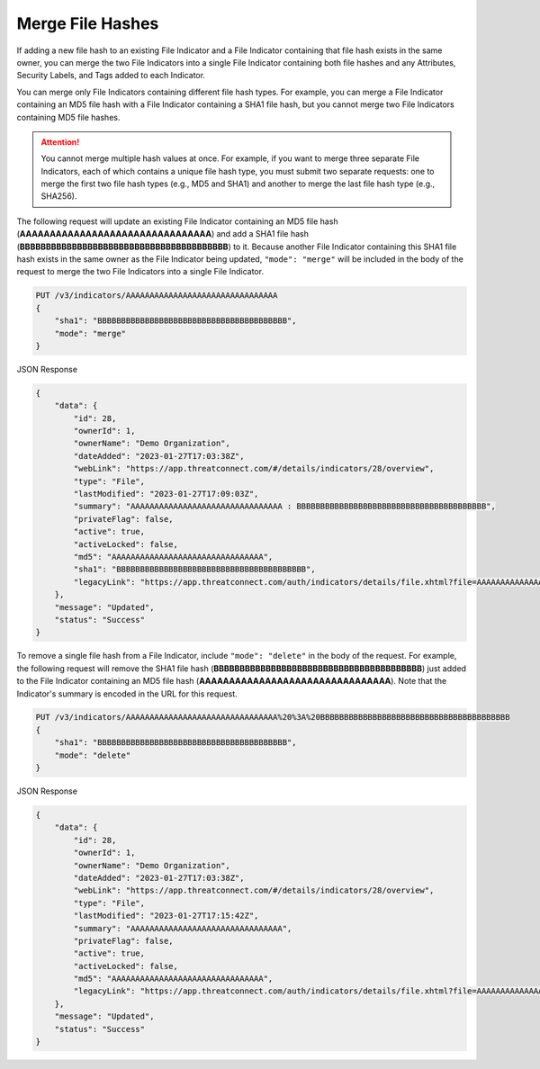 Merge File Hashes
-----------------

If adding a new file hash to an existing File Indicator and a File Indicator containing that file hash exists in the same owner, you can merge the two File Indicators into a single File Indicator containing both file hashes and any Attributes, Security Labels, and Tags added to each Indicator.

You can merge only File Indicators containing different file hash types. For example, you can merge a File Indicator containing an MD5 file hash with a File Indicator containing a SHA1 file hash, but you cannot merge two File Indicators containing MD5 file hashes.

.. attention::
    You cannot merge multiple hash values at once. For example, if you want to merge three separate File Indicators, each of which contains a unique file hash type, you must submit two separate requests: one to merge the first two file hash types (e.g., MD5 and SHA1) and another to merge the last file hash type (e.g., SHA256).

The following request will update an existing File Indicator containing an MD5 file hash (**AAAAAAAAAAAAAAAAAAAAAAAAAAAAAAAA**) and add a SHA1 file hash (**BBBBBBBBBBBBBBBBBBBBBBBBBBBBBBBBBBBBBBBB**) to it. Because another File Indicator containing this SHA1 file hash exists in the same owner as the File Indicator being updated, ``"mode": "merge"`` will be included in the body of the request to merge the two File Indicators into a single File Indicator.

.. code::

    PUT /v3/indicators/AAAAAAAAAAAAAAAAAAAAAAAAAAAAAAAA
    {
        "sha1": "BBBBBBBBBBBBBBBBBBBBBBBBBBBBBBBBBBBBBBBB",
        "mode": "merge"
    }

JSON Response

.. code:: json

    {
        "data": {
            "id": 28,
            "ownerId": 1,
            "ownerName": "Demo Organization",
            "dateAdded": "2023-01-27T17:03:38Z",
            "webLink": "https://app.threatconnect.com/#/details/indicators/28/overview",
            "type": "File",
            "lastModified": "2023-01-27T17:09:03Z",
            "summary": "AAAAAAAAAAAAAAAAAAAAAAAAAAAAAAAA : BBBBBBBBBBBBBBBBBBBBBBBBBBBBBBBBBBBBBBBB",
            "privateFlag": false,
            "active": true,
            "activeLocked": false,
            "md5": "AAAAAAAAAAAAAAAAAAAAAAAAAAAAAAAA",
            "sha1": "BBBBBBBBBBBBBBBBBBBBBBBBBBBBBBBBBBBBBBBB",
            "legacyLink": "https://app.threatconnect.com/auth/indicators/details/file.xhtml?file=AAAAAAAAAAAAAAAAAAAAAAAAAAAAAAAA&owner=Demo+Organization"
        },
        "message": "Updated",
        "status": "Success"
    }

To remove a single file hash from a File Indicator, include ``"mode": "delete"`` in the body of the request. For example, the following request will remove the SHA1 file hash (**BBBBBBBBBBBBBBBBBBBBBBBBBBBBBBBBBBBBBBBB**) just added to the File Indicator containing an MD5 file hash (**AAAAAAAAAAAAAAAAAAAAAAAAAAAAAAAA**). Note that the Indicator's summary is encoded in the URL for this request.

.. code::

    PUT /v3/indicators/AAAAAAAAAAAAAAAAAAAAAAAAAAAAAAAA%20%3A%20BBBBBBBBBBBBBBBBBBBBBBBBBBBBBBBBBBBBBBBB
    {
        "sha1": "BBBBBBBBBBBBBBBBBBBBBBBBBBBBBBBBBBBBBBBB",
        "mode": "delete"
    }

JSON Response

.. code:: json

    {
        "data": {
            "id": 28,
            "ownerId": 1,
            "ownerName": "Demo Organization",
            "dateAdded": "2023-01-27T17:03:38Z",
            "webLink": "https://app.threatconnect.com/#/details/indicators/28/overview",
            "type": "File",
            "lastModified": "2023-01-27T17:15:42Z",
            "summary": "AAAAAAAAAAAAAAAAAAAAAAAAAAAAAAAA",
            "privateFlag": false,
            "active": true,
            "activeLocked": false,
            "md5": "AAAAAAAAAAAAAAAAAAAAAAAAAAAAAAAA",
            "legacyLink": "https://app.threatconnect.com/auth/indicators/details/file.xhtml?file=AAAAAAAAAAAAAAAAAAAAAAAAAAAAAAAA&owner=Demo+Organization"
        },
        "message": "Updated",
        "status": "Success"
    }